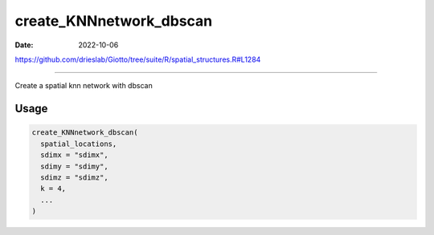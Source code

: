 ========================
create_KNNnetwork_dbscan
========================

:Date: 2022-10-06

https://github.com/drieslab/Giotto/tree/suite/R/spatial_structures.R#L1284

===========

Create a spatial knn network with dbscan

Usage
=====

.. code:: r

   create_KNNnetwork_dbscan(
     spatial_locations,
     sdimx = "sdimx",
     sdimy = "sdimy",
     sdimz = "sdimz",
     k = 4,
     ...
   )
